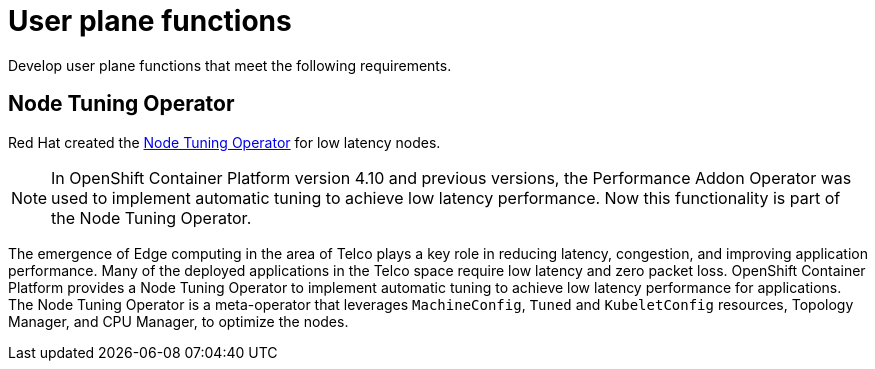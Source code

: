 [id="cnf-best-practices-user-plane-functions"]
= User plane functions

Develop user plane functions that meet the following requirements.

[id="cnf-best-practices-performance-addon-operator-pao"]
== Node Tuning Operator

Red Hat created the
link:https://docs.openshift.com/container-platform/latest/scalability_and_performance/cnf-low-latency-tuning.html#cnf-provisioning-real-time-and-low-latency-workloads_cnf-master[Node Tuning Operator] for low latency nodes.

[NOTE]
====
In OpenShift Container Platform version 4.10 and previous versions, the Performance Addon Operator was used to implement automatic tuning to achieve low latency performance. Now this functionality is part of the Node Tuning Operator.
====

The emergence of Edge computing in the area of Telco plays a key role in reducing latency, congestion, and improving application performance. Many of the deployed applications in the Telco space require low latency and zero packet loss. OpenShift Container Platform provides a Node Tuning Operator to implement automatic tuning to achieve low latency performance for applications. The Node Tuning Operator is a meta-operator that leverages `MachineConfig`, `Tuned` and `KubeletConfig` resources, Topology Manager, and CPU Manager, to optimize the nodes.
